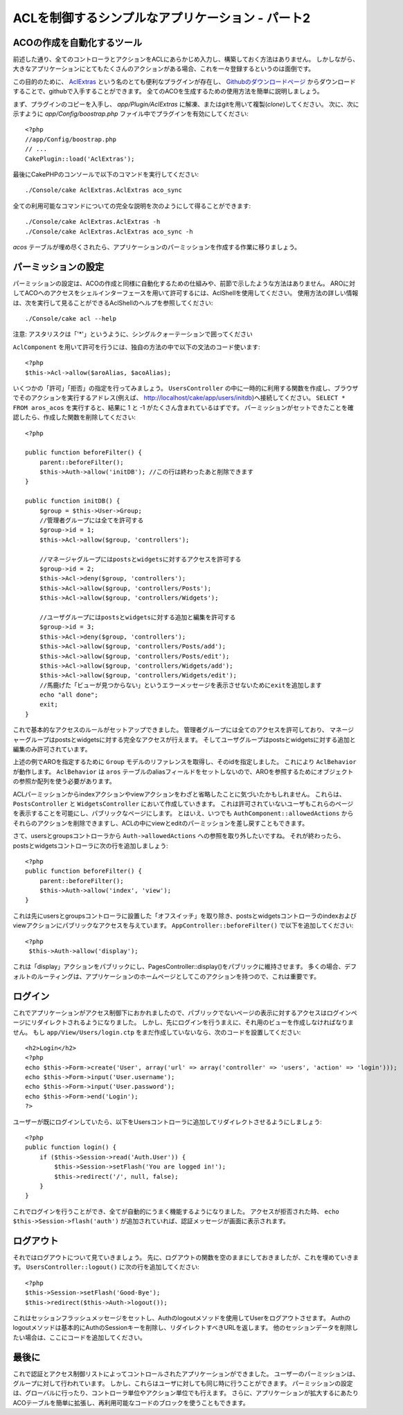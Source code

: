 ACLを制御するシンプルなアプリケーション - パート2
#################################################

ACOの作成を自動化するツール
===========================

前述した通り、全てのコントローラとアクションをACLにあらかじめ入力し、構築しておく方法はありません。
しかしながら、大きなアプリケーションにとてもたくさんのアクションがある場合、これを一々登録するというのは面倒です。

この目的のために、 `AclExtras <https://github.com/markstory/acl_extras/tree/2.0>`_
という名のとても便利なプラグインが存在し、
`Githubのダウンロードページ <https://github.com/markstory/acl_extras/zipball/2.0>`_ からダウンロードすることで、githubで入手することができます。
全てのACOを生成するための使用方法を簡単に説明しましょう。

まず、プラグインのコピーを入手し、 `app/Plugin/AclExtras`
に解凍、またはgitを用いて複製(*clone*)してください。
次に、次に示すように `app/Config/boostrap.php` ファイル中でプラグインを有効にしてください::

    <?php
    //app/Config/boostrap.php
    // ...
    CakePlugin::load('AclExtras');

最後にCakePHPのコンソールで以下のコマンドを実行してください::


    ./Console/cake AclExtras.AclExtras aco_sync

全ての利用可能なコマンドについての完全な説明を次のようにして得ることができます::

    ./Console/cake AclExtras.AclExtras -h
    ./Console/cake AclExtras.AclExtras aco_sync -h

`acos` テーブルが埋め尽くされたら、アプリケーションのパーミッションを作成する作業に移りましょう。

パーミッションの設定
====================

パーミッションの設定は、ACOの作成と同様に自動化するための仕組みや、前節で示したような方法はありません。
AROに対してACOへのアクセスをシェルインターフェースを用いて許可するには、AclShellを使用してください。
使用方法の詳しい情報は、次を実行して見ることができるAclShellのヘルプを参照してください::

    ./Console/cake acl --help

注意: アスタリスクは「'\*'」というように、シングルクォーテーションで囲ってください

``AclComponent`` を用いて許可を行うには、独自の方法の中で以下の文法のコード使います::

    <?php
    $this->Acl->allow($aroAlias, $acoAlias);

いくつかの「許可」「拒否」の指定を行ってみましょう。
``UsersController`` の中に一時的に利用する関数を作成し、ブラウザでそのアクションを実行するアドレス(例えば、
http://localhost/cake/app/users/initdb)へ接続してください。
``SELECT * FROM aros_acos`` を実行すると、結果に 1 と -1 がたくさん含まれているはずです。
パーミッションがセットできたことを確認したら、作成した関数を削除してください::

    <?php

    public function beforeFilter() {
        parent::beforeFilter();
        $this->Auth->allow('initDB'); //この行は終わったあと削除できます 
    }

    public function initDB() {
        $group = $this->User->Group;
        //管理者グループには全てを許可する
        $group->id = 1;
        $this->Acl->allow($group, 'controllers');

        //マネージャグループにはpostsとwidgetsに対するアクセスを許可する
        $group->id = 2;
        $this->Acl->deny($group, 'controllers');
        $this->Acl->allow($group, 'controllers/Posts');
        $this->Acl->allow($group, 'controllers/Widgets');

        //ユーザグループにはpostsとwidgetsに対する追加と編集を許可する
        $group->id = 3;
        $this->Acl->deny($group, 'controllers');
        $this->Acl->allow($group, 'controllers/Posts/add');
        $this->Acl->allow($group, 'controllers/Posts/edit');
        $this->Acl->allow($group, 'controllers/Widgets/add');
        $this->Acl->allow($group, 'controllers/Widgets/edit');
        //馬鹿げた「ビューが見つからない」というエラーメッセージを表示させないためにexitを追加します
        echo "all done";
        exit;
    }

これで基本的なアクセスのルールがセットアップできました。
管理者グループには全てのアクセスを許可しており、 マネージャーグループはpostsとwidgetsに対する完全なアクセスが行えます。
そしてユーザグループはpostsとwidgetsに対する追加と編集のみ許可されています。

上述の例でAROを指定するために ``Group`` モデルのリファレンスを取得し、そのidを指定しました。
これにより ``AclBehavior`` が動作します。
``AclBehavior`` は ``aros`` テーブルのaliasフィールドをセットしないので、AROを参照するためにオブジェクトの参照か配列を使う必要があります。

ACLパーミッションからindexアクションやviewアクションをわざと省略したことに気づいたかもしれません。
これらは、 ``PostsController`` と ``WidgetsController`` において作成していきます。
これは許可されていないユーザもこれらのページを表示することを可能にし、パブリックなページにします。
とはいえ、いつでも ``AuthComponent::allowedActions`` からそれらのアクションを削除できますし、ACLの中にviewとeditのパーミッションを差し戻すこともできます。

さて、usersとgroupsコントローラから ``Auth->allowedActions`` への参照を取り外したいですね。
それが終わったら、postsとwidgetsコントローラに次の行を追加しましょう::

    <?php
    public function beforeFilter() {
        parent::beforeFilter();
        $this->Auth->allow('index', 'view');
    }

これは先にusersとgroupsコントローラに設置した「オフスイッチ」を取り除き、postsとwidgetsコントローラのindexおよびviewアクションにパブリックなアクセスを与えています。
``AppController::beforeFilter()`` で以下を追加してください::

    <?php
     $this->Auth->allow('display');

これは「display」アクションをパブリックにし、PagesController::display()をパブリックに維持させます。
多くの場合、デフォルトのルーティングは、アプリケーションのホームページとしてこのアクションを持つので、これは重要です。

ログイン
========

これでアプリケーションがアクセス制御下におかれましたので、パブリックでないページの表示に対するアクセスはログインページにリダイレクトされるようになりました。
しかし、先にログインを行うまえに、それ用のビューを作成しなければなりません。
もし ``app/View/Users/login.ctp`` をまだ作成していないなら、次のコードを設置してください::

    <h2>Login</h2>
    <?php
    echo $this->Form->create('User', array('url' => array('controller' => 'users', 'action' => 'login')));
    echo $this->Form->input('User.username');
    echo $this->Form->input('User.password');
    echo $this->Form->end('Login');
    ?>

ユーザーが既にログインしていたら、以下をUsersコントローラに追加してリダイレクトさせるようにしましょう::

    <?php
    public function login() {
        if ($this->Session->read('Auth.User')) {
            $this->Session->setFlash('You are logged in!');
            $this->redirect('/', null, false);
        }
    }

これでログインを行うことができ、全てが自動的にうまく機能するようになりました。
アクセスが拒否された時、 ``echo $this->Session->flash('auth')`` が追加されていれば、認証メッセージが画面に表示されます。

ログアウト
==========

それではログアウトについて見ていきましょう。
先に、ログアウトの関数を空のままにしておきましたが、これを埋めていきます。
``UsersController::logout()`` に次の行を追加してください::

    <?php
    $this->Session->setFlash('Good-Bye');
    $this->redirect($this->Auth->logout());

これはセッションフラッシュメッセージをセットし、Authのlogoutメソッドを使用してUserをログアウトさせます。
Authのlogoutメソッドは基本的にAuthのSessionキーを削除し、リダイレクトすべきURLを返します。
他のセッションデータを削除したい場合は、ここにコードを追加してください。

最後に
======

これで認証とアクセス制御リストによってコントロールされたアプリケーションができました。
ユーザーのパーミッションは、グループに対して行われています。
しかし、これらはユーザに対しても同じ時に行うことができます。
パーミッションの設定は、グローバルに行ったり、コントローラ単位やアクション単位でも行えます。
さらに、アプリケーションが拡大するにあたりACOテーブルを簡単に拡張し、再利用可能なコードのブロックを使うこともできます。


